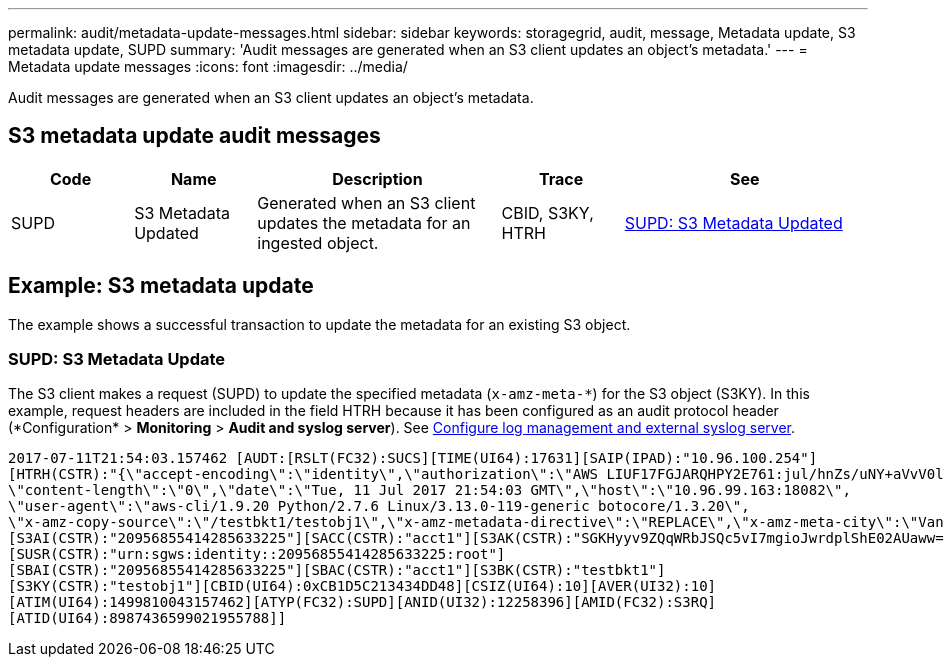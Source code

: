 ---
permalink: audit/metadata-update-messages.html
sidebar: sidebar
keywords: storagegrid, audit, message, Metadata update, S3 metadata update, SUPD 
summary: 'Audit messages are generated when an S3 client updates an object’s metadata.'
---
= Metadata update messages
:icons: font
:imagesdir: ../media/

[.lead]
Audit messages are generated when an S3 client updates an object's metadata.

== S3 metadata update audit messages

[cols="1a,1a,2a,1a,2a" options=header] 
|===
| Code
| Name
| Description
| Trace
| See

| SUPD
| S3 Metadata Updated
| Generated when an S3 client updates the metadata for an ingested object.
| CBID, S3KY, HTRH
| link:supd-s3-metadata-updated.html[SUPD: S3 Metadata Updated]

|===

== Example: S3 metadata update

The example shows a successful transaction to update the metadata for an existing S3 object.

=== SUPD: S3 Metadata Update

The S3 client makes a request (SUPD) to update the specified metadata (`x-amz-meta-\*`) for the S3 object (S3KY). In this example, request headers are included in the field HTRH because it has been configured as an audit protocol header (*Configuration* > *Monitoring* > *Audit and syslog server*). See link:../monitor/configure-log-management.html[Configure log management and external syslog server].

----
2017-07-11T21:54:03.157462 [AUDT:[RSLT(FC32):SUCS][TIME(UI64):17631][SAIP(IPAD):"10.96.100.254"]
[HTRH(CSTR):"{\"accept-encoding\":\"identity\",\"authorization\":\"AWS LIUF17FGJARQHPY2E761:jul/hnZs/uNY+aVvV0lTSYhEGts=\",
\"content-length\":\"0\",\"date\":\"Tue, 11 Jul 2017 21:54:03 GMT\",\"host\":\"10.96.99.163:18082\",
\"user-agent\":\"aws-cli/1.9.20 Python/2.7.6 Linux/3.13.0-119-generic botocore/1.3.20\",
\"x-amz-copy-source\":\"/testbkt1/testobj1\",\"x-amz-metadata-directive\":\"REPLACE\",\"x-amz-meta-city\":\"Vancouver\"}"]
[S3AI(CSTR):"20956855414285633225"][SACC(CSTR):"acct1"][S3AK(CSTR):"SGKHyyv9ZQqWRbJSQc5vI7mgioJwrdplShE02AUaww=="]
[SUSR(CSTR):"urn:sgws:identity::20956855414285633225:root"]
[SBAI(CSTR):"20956855414285633225"][SBAC(CSTR):"acct1"][S3BK(CSTR):"testbkt1"]
[S3KY(CSTR):"testobj1"][CBID(UI64):0xCB1D5C213434DD48][CSIZ(UI64):10][AVER(UI32):10]
[ATIM(UI64):1499810043157462][ATYP(FC32):SUPD][ANID(UI32):12258396][AMID(FC32):S3RQ]
[ATID(UI64):8987436599021955788]]
----




